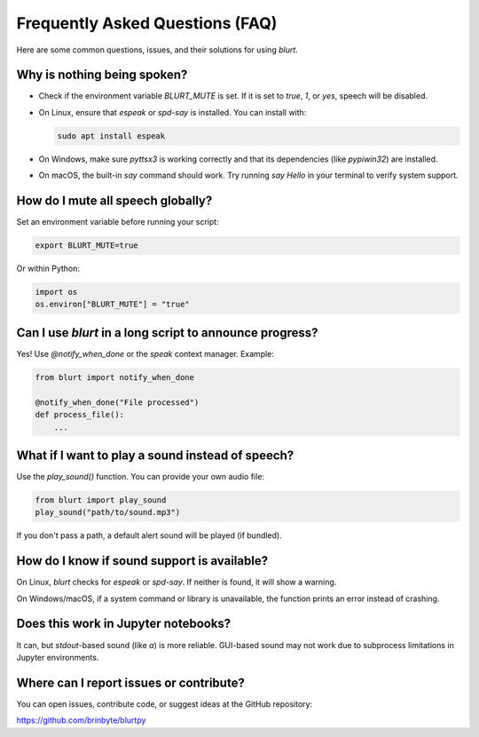 Frequently Asked Questions (FAQ)
================================

Here are some common questions, issues, and their solutions for using `blurt`.

Why is nothing being spoken?
----------------------------

- Check if the environment variable `BLURT_MUTE` is set. If it is set to `true`, `1`, or `yes`, speech will be disabled.
- On Linux, ensure that `espeak` or `spd-say` is installed. You can install with:

  .. code-block:: bash

      sudo apt install espeak

- On Windows, make sure `pyttsx3` is working correctly and that its dependencies (like `pypiwin32`) are installed.
- On macOS, the built-in `say` command should work. Try running `say Hello` in your terminal to verify system support.

How do I mute all speech globally?
----------------------------------

Set an environment variable before running your script:

.. code-block:: bash

    export BLURT_MUTE=true

Or within Python:

.. code-block:: python

    import os
    os.environ["BLURT_MUTE"] = "true"

Can I use `blurt` in a long script to announce progress?
--------------------------------------------------------

Yes! Use `@notify_when_done` or the `speak` context manager. Example:

.. code-block:: python

    from blurt import notify_when_done

    @notify_when_done("File processed")
    def process_file():
        ...

What if I want to play a sound instead of speech?
--------------------------------------------------

Use the `play_sound()` function. You can provide your own audio file:

.. code-block:: python

    from blurt import play_sound
    play_sound("path/to/sound.mp3")

If you don't pass a path, a default alert sound will be played (if bundled).

How do I know if sound support is available?
--------------------------------------------

On Linux, `blurt` checks for `espeak` or `spd-say`. If neither is found, it will show a warning.

On Windows/macOS, if a system command or library is unavailable, the function prints an error instead of crashing.

Does this work in Jupyter notebooks?
------------------------------------

It can, but `stdout`-based sound (like `\a`) is more reliable. GUI-based sound may not work due to subprocess limitations in Jupyter environments.

Where can I report issues or contribute?
----------------------------------------

You can open issues, contribute code, or suggest ideas at the GitHub repository:

`https://github.com/brinbyte/blurtpy <https://github.com/brinbyte/blurtpy>`_
